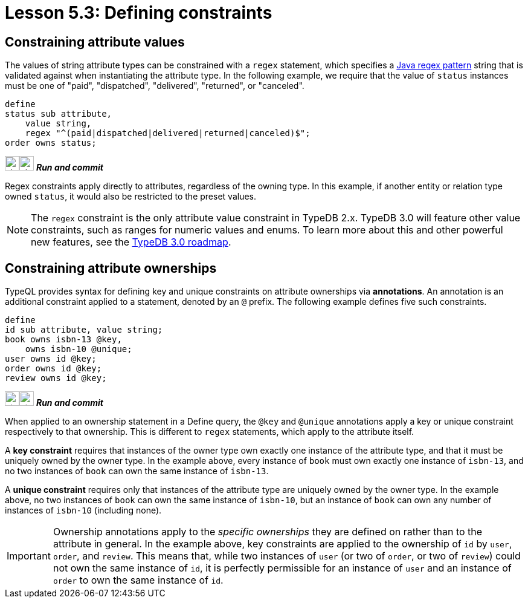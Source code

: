 = Lesson 5.3: Defining constraints

== Constraining attribute values

The values of string attribute types can be constrained with a `regex` statement, which specifies a https://docs.oracle.com/en/java/javase/11/docs/api/java.base/java/util/regex/Pattern.html[Java regex pattern] string that is validated against when instantiating the attribute type. In the following example, we require that the value of `status` instances must be one of "paid", "dispatched", "delivered", "returned", or "canceled".

[,typeql]
----
define
status sub attribute,
    value string,
    regex "^(paid|dispatched|delivered|returned|canceled)$";
order owns status;
----
image:{page-component-version}@home::studio-icons/svg/studio_run.svg[width=24]image:{page-component-version}@home::studio-icons/svg/studio_check.svg[width=24] *_Run and commit_*

Regex constraints apply directly to attributes, regardless of the owning type. In this example, if another entity or relation type owned `status`, it would also be restricted to the preset values.

[NOTE]
====
The `regex` constraint is the only attribute value constraint in TypeDB 2.x. TypeDB 3.0 will feature other value constraints, such as ranges for numeric values and enums. To learn more about this and other powerful new features, see the https://typedb.com/blog/typedb-3-roadmap[TypeDB 3.0 roadmap].
====

== Constraining attribute ownerships

TypeQL provides syntax for defining key and unique constraints on attribute ownerships via *annotations*. An annotation is an additional constraint applied to a statement, denoted by an `@` prefix. The following example defines five such constraints.

[,typeql]
----
define
id sub attribute, value string;
book owns isbn-13 @key,
    owns isbn-10 @unique;
user owns id @key;
order owns id @key;
review owns id @key;
----
image:{page-component-version}@home::studio-icons/svg/studio_run.svg[width=24]image:{page-component-version}@home::studio-icons/svg/studio_check.svg[width=24] *_Run and commit_*

When applied to an ownership statement in a Define query, the `@key` and `@unique` annotations apply a key or unique constraint respectively to that ownership. This is different to `regex` statements, which apply to the attribute itself.

A *key constraint* requires that instances of the owner type own exactly one instance of the attribute type, and that it must be uniquely owned by the owner type. In the example above, every instance of `book` must own exactly one instance of `isbn-13`, and no two instances of `book` can own the same instance of `isbn-13`.

A *unique constraint* requires only that instances of the attribute type are uniquely owned by the owner type. In the example above, no two instances of `book` can own the same instance of `isbn-10`, but an instance of `book` can own any number of instances of `isbn-10` (including none).

[IMPORTANT]
====
Ownership annotations apply to the _specific ownerships_ they are defined on rather than to the attribute in general. In the example above, key constraints are applied to the ownership of `id` by `user`, `order`, and `review`. This means that, while two instances of `user` (or two of `order`, or two of `review`) could not own the same instance of `id`, it is perfectly permissible for an instance of `user` and an instance of `order` to own the same instance of `id`.
====
